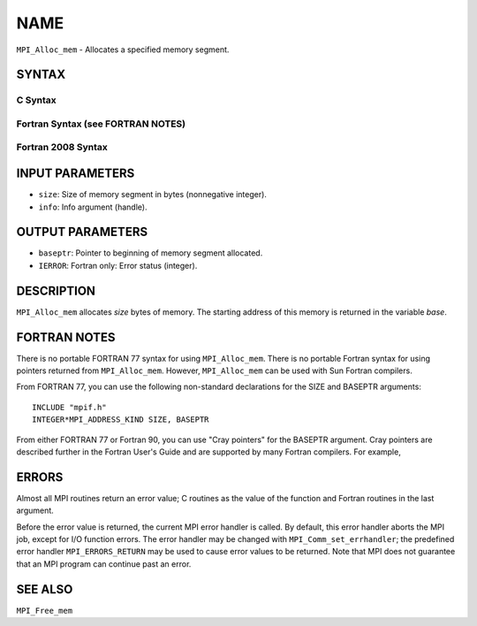 NAME
~~~~

``MPI_Alloc_mem`` - Allocates a specified memory segment.

SYNTAX
======

C Syntax
--------

.. code-block:: c
   :linenos:

   #include <mpi.h>
   int MPI_Alloc_mem(MPI_Aint size, MPI_Info info, void *baseptr)

Fortran Syntax (see FORTRAN NOTES)
----------------------------------

.. code-block:: fortran
   :linenos:

   USE MPI
   ! or the older form: INCLUDE 'mpif.h'
   MPI_ALLOC_MEM(SIZE, INFO, BASEPTR, IERROR)
   	INTEGER INFO, IERROR
   	INTEGER(KIND=MPI_ADDRESS_KIND) SIZE, BASEPTR

Fortran 2008 Syntax
-------------------

.. code-block:: fortran
   :linenos:

   USE mpi_f08
   MPI_Alloc_mem(size, info, baseptr, ierror)
   	USE, INTRINSIC :: ISO_C_BINDING, ONLY
   	INTEGER(KIND=MPI_ADDRESS_KIND), INTENT(IN) :: size
   	TYPE(MPI_Info), INTENT(IN) :: info
   	TYPE(C_PTR), INTENT(OUT) :: baseptr
   	INTEGER, OPTIONAL, INTENT(OUT) :: ierror

INPUT PARAMETERS
================

* ``size``: Size of memory segment in bytes (nonnegative integer). 

* ``info``: Info argument (handle). 

OUTPUT PARAMETERS
=================

* ``baseptr``: Pointer to beginning of memory segment allocated. 

* ``IERROR``: Fortran only: Error status (integer). 

DESCRIPTION
===========

``MPI_Alloc_mem`` allocates *size* bytes of memory. The starting address of
this memory is returned in the variable *base*.

FORTRAN NOTES
=============

There is no portable FORTRAN 77 syntax for using ``MPI_Alloc_mem``. There is
no portable Fortran syntax for using pointers returned from
``MPI_Alloc_mem``. However, ``MPI_Alloc_mem`` can be used with Sun Fortran
compilers.

From FORTRAN 77, you can use the following non-standard declarations for
the SIZE and BASEPTR arguments:

::

              INCLUDE "mpif.h"
              INTEGER*MPI_ADDRESS_KIND SIZE, BASEPTR

From either FORTRAN 77 or Fortran 90, you can use "Cray pointers" for
the BASEPTR argument. Cray pointers are described further in the Fortran
User's Guide and are supported by many Fortran compilers. For example,

.. code-block:: fortran
   :linenos:

              INCLUDE "mpif.h"
              REAL*4 A(100,100)
              POINTER (BASEPTR, A)
              INTEGER*MPI_ADDRESS_KIND SIZE

              SIZE = 4 * 100 * 100
              CALL MPI_ALLOC_MEM(SIZE,MPI_INFO_NULL,BASEPTR,IERR)

              ! use A

              CALL MPI_FREE_MEM(A, IERR)

ERRORS
======

Almost all MPI routines return an error value; C routines as the value
of the function and Fortran routines in the last argument.

Before the error value is returned, the current MPI error handler is
called. By default, this error handler aborts the MPI job, except for
I/O function errors. The error handler may be changed with
``MPI_Comm_set_errhandler``; the predefined error handler ``MPI_ERRORS_RETURN``
may be used to cause error values to be returned. Note that MPI does not
guarantee that an MPI program can continue past an error.

SEE ALSO
========

``MPI_Free_mem``
